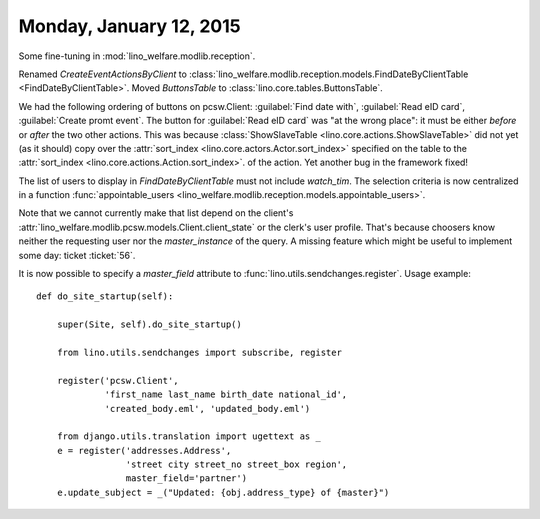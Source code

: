 ========================
Monday, January 12, 2015
========================


Some fine-tuning in :mod:`lino_welfare.modlib.reception`.

Renamed `CreateEventActionsByClient` to
:class:`lino_welfare.modlib.reception.models.FindDateByClientTable
<FindDateByClientTable>`.  Moved `ButtonsTable` to
:class:`lino.core.tables.ButtonsTable`.

We had the following ordering of buttons on pcsw.Client:
:guilabel:`Find date with`, :guilabel:`Read eID card`,
:guilabel:`Create promt event`.  The button for :guilabel:`Read eID
card` was "at the wrong place": it must be either *before* or *after*
the two other actions.  This was because :class:`ShowSlaveTable
<lino.core.actions.ShowSlaveTable>` did not yet (as it should) copy
over the :attr:`sort_index <lino.core.actors.Actor.sort_index>`
specified on the table to the :attr:`sort_index
<lino.core.actions.Action.sort_index>`.  of the action.  Yet another
bug in the framework fixed!

The list of users to display in `FindDateByClientTable` must not
include `watch_tim`.  The selection criteria is now centralized in a
function :func:`appointable_users
<lino_welfare.modlib.reception.models.appointable_users>`.

Note that we cannot currently make that list depend on the client's
:attr:`lino_welfare.modlib.pcsw.models.Client.client_state` or the
clerk's user profile. That's because choosers know neither the
requesting user nor the `master_instance` of the query.  A missing
feature which might be useful to implement some day: ticket
:ticket:`56`.


It is now possible to specify a `master_field` attribute to
:func:`lino.utils.sendchanges.register`.  Usage example::

    def do_site_startup(self):

        super(Site, self).do_site_startup()

        from lino.utils.sendchanges import subscribe, register
        
        register('pcsw.Client', 
                 'first_name last_name birth_date national_id',
                 'created_body.eml', 'updated_body.eml')

        from django.utils.translation import ugettext as _
        e = register('addresses.Address', 
                     'street city street_no street_box region',
                     master_field='partner')
        e.update_subject = _("Updated: {obj.address_type} of {master}")




